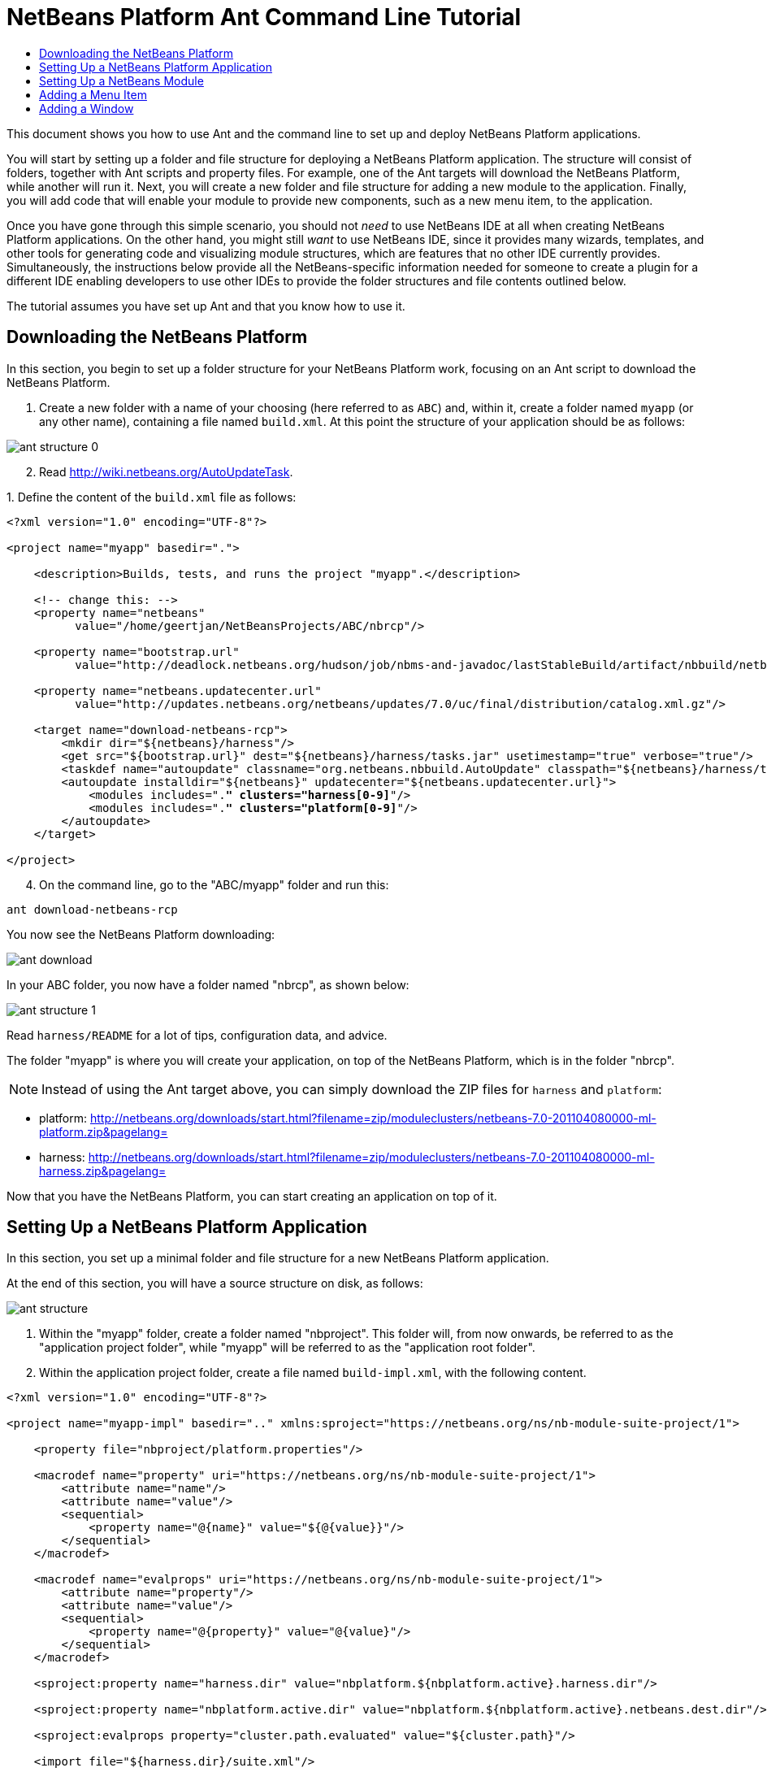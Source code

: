 // 
//     Licensed to the Apache Software Foundation (ASF) under one
//     or more contributor license agreements.  See the NOTICE file
//     distributed with this work for additional information
//     regarding copyright ownership.  The ASF licenses this file
//     to you under the Apache License, Version 2.0 (the
//     "License"); you may not use this file except in compliance
//     with the License.  You may obtain a copy of the License at
// 
//       http://www.apache.org/licenses/LICENSE-2.0
// 
//     Unless required by applicable law or agreed to in writing,
//     software distributed under the License is distributed on an
//     "AS IS" BASIS, WITHOUT WARRANTIES OR CONDITIONS OF ANY
//     KIND, either express or implied.  See the License for the
//     specific language governing permissions and limitations
//     under the License.
//

= NetBeans Platform Ant Command Line Tutorial
:jbake-type: platform-tutorial
:jbake-tags: tutorials 
:markup-in-source: verbatim,quotes,macros
:jbake-status: published
:syntax: true
:source-highlighter: pygments
:toc: left
:toc-title:
:icons: font
:experimental:
:description: NetBeans Platform Ant Command Line Tutorial - Apache NetBeans
:keywords: Apache NetBeans Platform, Platform Tutorials, NetBeans Platform Ant Command Line Tutorial

This document shows you how to use Ant and the command line to set up and deploy NetBeans Platform applications.

You will start by setting up a folder and file structure for deploying a NetBeans Platform application. The structure will consist of folders, together with Ant scripts and property files. For example, one of the Ant targets will download the NetBeans Platform, while another will run it. Next, you will create a new folder and file structure for adding a new module to the application. Finally, you will add code that will enable your module to provide new components, such as a new menu item, to the application.

Once you have gone through this simple scenario, you should not _need_ to use NetBeans IDE at all when creating NetBeans Platform applications. On the other hand, you might still _want_ to use NetBeans IDE, since it provides many wizards, templates, and other tools for generating code and visualizing module structures, which are features that no other IDE currently provides. Simultaneously, the instructions below provide all the NetBeans-specific information needed for someone to create a plugin for a different IDE enabling developers to use other IDEs to provide the folder structures and file contents outlined below.





The tutorial assumes you have set up Ant and that you know how to use it.


== Downloading the NetBeans Platform

In this section, you begin to set up a folder structure for your NetBeans Platform work, focusing on an Ant script to download the NetBeans Platform.


[start=1]
1. Create a new folder with a name of your choosing (here referred to as `ABC`) and, within it, create a folder named `myapp` (or any other name), containing a file named `build.xml`. At this point the structure of your application should be as follows:


image::images/ant-structure-0.png[]


[start=2]
1. Read  link:http://wiki.netbeans.org/AutoUpdateTask[http://wiki.netbeans.org/AutoUpdateTask].

[start=3]
1. 
Define the content of the `build.xml` file as follows:


[source,xml,subs="{markup-in-source}"]
----

<?xml version="1.0" encoding="UTF-8"?>

<project name="myapp" basedir=".">

    <description>Builds, tests, and runs the project "myapp".</description>

    <!-- change this: -->
    <property name="netbeans"
          value="/home/geertjan/NetBeansProjects/ABC/nbrcp"/>

    <property name="bootstrap.url"
          value="http://deadlock.netbeans.org/hudson/job/nbms-and-javadoc/lastStableBuild/artifact/nbbuild/netbeans/harness/tasks.jar"/>

    <property name="netbeans.updatecenter.url"
          value="http://updates.netbeans.org/netbeans/updates/7.0/uc/final/distribution/catalog.xml.gz"/>

    <target name="download-netbeans-rcp">
        <mkdir dir="${netbeans}/harness"/>
        <get src="${bootstrap.url}" dest="${netbeans}/harness/tasks.jar" usetimestamp="true" verbose="true"/>
        <taskdef name="autoupdate" classname="org.netbeans.nbbuild.AutoUpdate" classpath="${netbeans}/harness/tasks.jar"/>
        <autoupdate installdir="${netbeans}" updatecenter="${netbeans.updatecenter.url}">
            <modules includes=".*" clusters="harness[0-9]*"/>
            <modules includes=".*" clusters="platform[0-9]*"/>
        </autoupdate>
    </target>

</project>
                
----


[start=4]
1. On the command line, go to the "ABC/myapp" folder and run this:


[source,java,subs="{markup-in-source}"]
----

ant download-netbeans-rcp
----

You now see the NetBeans Platform downloading:


image::images/ant-download.png[]

In your ABC folder, you now have a folder named "nbrcp", as shown below:


image::images/ant-structure-1.png[]

Read `harness/README` for a lot of tips, configuration data, and advice.

The folder "myapp" is where you will create your application, on top of the NetBeans Platform, which is in the folder "nbrcp".

NOTE:  Instead of using the Ant target above, you can simply download the ZIP files for `harness` and `platform`:

* platform:  link:https://netbeans.apache.org/download/index.html[http://netbeans.org/downloads/start.html?filename=zip/moduleclusters/netbeans-7.0-201104080000-ml-platform.zip&amp;pagelang=]

* harness:  link:https://netbeans.apache.org/download/index.html[http://netbeans.org/downloads/start.html?filename=zip/moduleclusters/netbeans-7.0-201104080000-ml-harness.zip&amp;pagelang=]

Now that you have the NetBeans Platform, you can start creating an application on top of it.


== Setting Up a NetBeans Platform Application

In this section, you set up a minimal folder and file structure for a new NetBeans Platform application.

At the end of this section, you will have a source structure on disk, as follows:


image::images/ant-structure.png[]


[start=1]
1. Within the "myapp" folder, create a folder named "nbproject". This folder will, from now onwards, be referred to as the "application project folder", while "myapp" will be referred to as the "application root folder".


[start=2]
1. Within the application project folder, create a file named `build-impl.xml`, with the following content.


[source,xml,subs="{markup-in-source}"]
----

<?xml version="1.0" encoding="UTF-8"?>

<project name="myapp-impl" basedir=".." xmlns:sproject="https://netbeans.org/ns/nb-module-suite-project/1">

    <property file="nbproject/platform.properties"/>

    <macrodef name="property" uri="https://netbeans.org/ns/nb-module-suite-project/1">
        <attribute name="name"/>
        <attribute name="value"/>
        <sequential>
            <property name="@{name}" value="${@{value}}"/>
        </sequential>
    </macrodef>

    <macrodef name="evalprops" uri="https://netbeans.org/ns/nb-module-suite-project/1">
        <attribute name="property"/>
        <attribute name="value"/>
        <sequential>
            <property name="@{property}" value="@{value}"/>
        </sequential>
    </macrodef>

    <sproject:property name="harness.dir" value="nbplatform.${nbplatform.active}.harness.dir"/>

    <sproject:property name="nbplatform.active.dir" value="nbplatform.${nbplatform.active}.netbeans.dest.dir"/>

    <sproject:evalprops property="cluster.path.evaluated" value="${cluster.path}"/>

    <import file="${harness.dir}/suite.xml"/>

</project>
----


[start=3]
1. Import the `build-impl.xml` file into the `build.xml` file, as follows:

[source,java,subs="{markup-in-source}"]
----

<import file="nbproject/build-impl.xml"/>
----

The `build-impl.xml` file gives you access to the NetBeans Platform infrastructure, such as its "run" target. You will never need to change the `build-impl.xml` file. On the other hand, the `build.xml` file is the Ant script where you will customize, where necessary, your application's build process.


[start=4]
1. Within the application project folder, create a file named `platform.properties`, with the following content.


[source,java,subs="{markup-in-source}"]
----

run.args.extra=--laf Nimbus
nbplatform.active=default
nbplatform.active.dir=/home/geertjan/NetBeansProjects/ABC/nbrcp
harness.dir=${nbplatform.active.dir}/harness
cluster.path=${nbplatform.active.dir}/platform
disabled.modules=
----

As you can see, the `platform.properties` file configures your NetBeans Platform application, pointing to its `harness` and the `platform` folders, as well as a placeholder for the modules you will disable, later in your development work. Make sure to change `nbplatform.active.dir` above to point to your "nbrcp" folder.


[start=5]
1. Within the application project folder, create a file named `project.properties`, with the following content.


[source,java,subs="{markup-in-source}"]
----

app.name=myapp
branding.token=${app.name}
modules=
----

As you can see, the `project.properties` file is focused on the application. In this case, you have added keys in the file for the name of the application and the custom modules that the application will provide.


[start=6]
1. On the command line, go to the "ABC/myapp" folder and run this:


[source,java,subs="{markup-in-source}"]
----

ant run
----

The NetBeans Platform starts up and you see a main window, with a menu bar and a tool bar, as shown below:


image::images/ant-first-run.png[]

Try out some of the toolbar buttons and menu items, to see what the NetBeans Platform provided by default.


== Setting Up a NetBeans Module

In this section, you set up a minimal folder and file structure for a new NetBeans module in your NetBeans Platform application. In the process, you also register the module with the application so that, when the application starts up, it will load the module together with the default NetBeans Platform modules making up the application.


[start=1]
1. Start by creating some folders:

* Within the "myapp" folder, create a folder named "mymodule". This folder will, from now onwards, be referred to as the "module root folder".

* Within the module root folder, create a new folder named "nbproject", which will, from now onwards, be referred to as the "module project folder".

* Within the module root folder, create a new folder structure "src/org/demo/mymodule", which will be the main package.

Check that the structure you have created is now as follows:


image::images/ant-structure-2.png[]


[start=2]
1. In the module project folder, create the following:

* A file named `suite.properties`, with this content:


[source,java,subs="{markup-in-source}"]
----

suite.dir=${basedir}/..
----

The above points to the "myapp" folder, specifying that it is the application that owns this module.

* A file named `project.properties`, with this content:


[source,java,subs="{markup-in-source}"]
----

javac.source=1.6
javac.compilerargs=-Xlint -Xlint:-serial
----

* A file named `project.xml`, with this content:


[source,xml,subs="{markup-in-source}"]
----

<?xml version="1.0" encoding="UTF-8"?>
<project xmlns="https://netbeans.org/ns/project/1">
    <type>org.netbeans.modules.apisupport.project</type>
    <configuration>
        <data xmlns="https://netbeans.org/ns/nb-module-project/3">
            <code-name-base>org.demo.mymodule</code-name-base>
            <suite-component/>
            <module-dependencies>
            </module-dependencies>
            <public-packages/>
        </data>
    </configuration>
</project>
----

* A file named `build-impl.xml`, with this content:


[source,xml,subs="{markup-in-source}"]
----

<?xml version="1.0" encoding="UTF-8"?>

<project name="org.demo.mymodule-impl" basedir="..">

    <property file="nbproject/suite.properties"/>

    <property file="${suite.dir}/nbproject/platform.properties"/>

    <macrodef name="property" uri="https://netbeans.org/ns/nb-module-project/2">
        <attribute name="name"/>
        <attribute name="value"/>
        <sequential>
            <property name="@{name}" value="${@{value}}"/>
        </sequential>
    </macrodef>

    <macrodef name="evalprops" uri="https://netbeans.org/ns/nb-module-project/2">
        <attribute name="property"/>
        <attribute name="value"/>
        <sequential>
            <property name="@{property}" value="@{value}"/>
        </sequential>
    </macrodef>

    <nbmproject2:property name="harness.dir" value="nbplatform.${nbplatform.active}.harness.dir" xmlns:nbmproject2="https://netbeans.org/ns/nb-module-project/2"/>
    <nbmproject2:property name="nbplatform.active.dir" value="nbplatform.${nbplatform.active}.netbeans.dest.dir" xmlns:nbmproject2="https://netbeans.org/ns/nb-module-project/2"/>
    <nbmproject2:evalprops property="cluster.path.evaluated" value="${cluster.path}" xmlns:nbmproject2="https://netbeans.org/ns/nb-module-project/2"/>

    <import file="${harness.dir}/build.xml"/>

</project>
----


[start=3]
1. In the module root folder, that is, within the "mymodule" folder, create the following:

* A file named `build.xml`, with the following content:


[source,xml,subs="{markup-in-source}"]
----

<?xml version="1.0" encoding="UTF-8"?>
<project name="org.demo.mymodule" default="netbeans" basedir=".">
    <description>Builds, tests, and runs the project org.demo.mymodule.</description>
    <import file="nbproject/build-impl.xml"/>
</project>
----

* A file named `manifest.mf`, with the following content:


[source,java,subs="{markup-in-source}"]
----

Manifest-Version: 1.0
OpenIDE-Module: org.demo.mymodule
OpenIDE-Module-Specification-Version: 1.0
----


[start=4]
1. Check that the "mymodule" structure you have created is now as follows:


image::images/ant-structure-3.png[]


[start=5]
1. In the application project folder, that is, "myapp/nbproject", change the "modules" key in "project.properties" to the following, to register the module with the application:


[source,java,subs="{markup-in-source}"]
----

modules=${project.org.demo.mymodule}

project.org.demo.mymodule=mymodule
----


[start=6]
1. On the command line, go to the "ABC/myapp" folder and run this:


[source,java,subs="{markup-in-source}"]
----

ant run
----


[start=7]
1. The application starts up and, since you didn't add any code to the module, you see no changes in the application. Nevertheless, looking at the output, you can see that the module loaded successfully:


image::images/ant-result-1.png[]

In the next section, you add a new feature to the application.


== Adding a Menu Item

In this section, you add a menu item to the module you created in the previous section. All the files described below are assumed to be created in the main package, which is `org.demo.mymodule`.


[start=1]
1. Add a new Action class, in a file named "HelloWorldAction.java", to the module:


[source,java,subs="{markup-in-source}"]
----

package org.demo.mymodule;

import java.awt.event.ActionEvent;
import java.awt.event.ActionListener;
import javax.swing.JOptionPane;
import org.openide.awt.ActionRegistration;
import org.openide.awt.ActionReference;
import org.openide.awt.ActionReferences;
import org.openide.awt.ActionID;
import org.openide.util.NbBundle.Messages;

@ActionID(category = "Window",
id = "org.demo.mymodule.HelloWorldAction")
@ActionRegistration(displayName = "#CTL_HelloWorldAction")
@ActionReferences({
    @ActionReference(path = "Menu/Window", position = -100)
})
@Messages("CTL_HelloWorldAction=Hello World")
public final class HelloWorldAction implements ActionListener {

    public void actionPerformed(ActionEvent e) {
        JOptionPane.showMessageDialog(null, "hello...");
    }
    
}
----


[start=2]
1. In the module project folder, add the list of module dependencies to the "project.xml" file, as shown below:


[source,xml,subs="{markup-in-source}"]
----

<?xml version="1.0" encoding="UTF-8"?>
<project xmlns="https://netbeans.org/ns/project/1">
    <type>org.netbeans.modules.apisupport.project</type>
    <configuration>
        <data xmlns="https://netbeans.org/ns/nb-module-project/3">
            <code-name-base>org.demo.mymodule</code-name-base>
            <suite-component/>
            *<module-dependencies>
                <dependency>
                    <code-name-base>org.netbeans.modules.settings</code-name-base>
                    <build-prerequisite/>
                    <compile-dependency/>
                    <run-dependency>
                        <release-version>1</release-version>
                        <specification-version>1.29</specification-version>
                    </run-dependency>
                </dependency>
                <dependency>
                    <code-name-base>org.openide.awt</code-name-base>
                    <build-prerequisite/>
                    <compile-dependency/>
                    <run-dependency>
                        <specification-version>6.7.1</specification-version>
                    </run-dependency>
                </dependency>
                <dependency>
                    <code-name-base>org.openide.util</code-name-base>
                    <build-prerequisite/>
                    <compile-dependency/>
                    <run-dependency>
                        <specification-version>8.1</specification-version>
                    </run-dependency>
                </dependency>
            </module-dependencies>*
            <public-packages/>
        </data>
    </configuration>
</project>
----


[start=3]
1. On the command line, go to the "ABC/myapp" folder and run this:


[source,java,subs="{markup-in-source}"]
----

ant run
----


[start=4]
1. The application starts up and shows a new menu item under the Window menu:


image::images/ant-second-run.png[]


== Adding a Window

In this section, you use the NetBeans TopComponent class to add a window to the module you created previously. All the files described below are assumed to be created in the main package, which is `org.demo.mymodule`.


[start=1]
1. Add a new TopComponent class to the module, including some code for initializing and persisting the TopComponent:


[source,java,subs="{markup-in-source}"]
----

package org.demo.mymodule;

import org.openide.awt.ActionID;
import org.openide.awt.ActionReference;
import org.openide.windows.TopComponent;
import org.openide.util.NbBundle.Messages;
import static org.demo.mymodule.Bundle.*;

@TopComponent.Description(preferredID = "HelloTopComponent",
persistenceType = TopComponent.PERSISTENCE_ALWAYS)
@TopComponent.Registration(mode = "editor", openAtStartup = true)
@ActionID(category = "Window", id = "org.demo.mymodule.HelloTopComponent")
@ActionReference(path = "Menu/Window" /*, position = 333 */)
@TopComponent.OpenActionRegistration(displayName = "#CTL_HelloAction",
preferredID = "HelloTopComponent")
@Messages(
        {"CTL_HelloAction=Open Hello Window",
        "NAME_Hello=Hello Window"
        })
public class HelloWorldTopComponent extends TopComponent {

    public HelloWorldTopComponent() {
        setDisplayName(NAME_Hello());
    }
                
    @Override
    public void componentOpened() {
    }

    @Override
    public void componentClosed() {
    }

}
----


[start=2]
1. In the module project folder, add the following module dependencies in the `project.xml` file:


[source,xml,subs="{markup-in-source}"]
----

<module-dependencies>
    <dependency>
        <code-name-base>org.netbeans.modules.settings</code-name-base>
        <build-prerequisite/>
        <compile-dependency/>
        <run-dependency>
            <release-version>1</release-version>
            <specification-version>1.29</specification-version>
        </run-dependency>
    </dependency>
    <dependency>
        <code-name-base>org.openide.awt</code-name-base>
        <build-prerequisite/>
        <compile-dependency/>
        <run-dependency>
            <specification-version>6.7.1</specification-version>
        </run-dependency>
    </dependency>
    <dependency>
        <code-name-base>org.openide.util</code-name-base>
        <build-prerequisite/>
        <compile-dependency/>
        <run-dependency>
            <specification-version>8.1</specification-version>
        </run-dependency>
    </dependency>
    *<dependency>
        <code-name-base>org.openide.util.lookup</code-name-base>
        <build-prerequisite/>
        <compile-dependency/>
        <run-dependency>
            <specification-version>8.6.1</specification-version>
        </run-dependency>
    </dependency>
    <dependency>
        <code-name-base>org.openide.windows</code-name-base>
        <build-prerequisite/>
        <compile-dependency/>
        <run-dependency>
            <specification-version>6.39.1</specification-version>
        </run-dependency>
    </dependency>*
</module-dependencies>
----


[start=3]
1. On the command line, go to the "ABC/myapp" folder and run this:


[source,java,subs="{markup-in-source}"]
----

ant run
----


[start=4]
1. The application starts up and shows a new window, which can also be opened from the Window menu.


image::images/ant-third-run.png[]

Congratulations, you've successfully set up a pure Ant-based application structure for working with the NetBeans Platform.

link:http://netbeans.apache.org/community/mailing-lists.html[Send Us Your Feedback]
